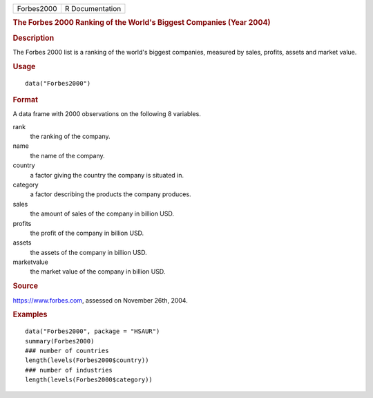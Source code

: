 .. container::

   .. container::

      ========== ===============
      Forbes2000 R Documentation
      ========== ===============

      .. rubric:: The Forbes 2000 Ranking of the World's Biggest
         Companies (Year 2004)
         :name: the-forbes-2000-ranking-of-the-worlds-biggest-companies-year-2004

      .. rubric:: Description
         :name: description

      The Forbes 2000 list is a ranking of the world's biggest
      companies, measured by sales, profits, assets and market value.

      .. rubric:: Usage
         :name: usage

      ::

         data("Forbes2000")

      .. rubric:: Format
         :name: format

      A data frame with 2000 observations on the following 8 variables.

      rank
         the ranking of the company.

      name
         the name of the company.

      country
         a factor giving the country the company is situated in.

      category
         a factor describing the products the company produces.

      sales
         the amount of sales of the company in billion USD.

      profits
         the profit of the company in billion USD.

      assets
         the assets of the company in billion USD.

      marketvalue
         the market value of the company in billion USD.

      .. rubric:: Source
         :name: source

      https://www.forbes.com, assessed on November 26th, 2004.

      .. rubric:: Examples
         :name: examples

      ::

         data("Forbes2000", package = "HSAUR")
         summary(Forbes2000)
         ### number of countries
         length(levels(Forbes2000$country))
         ### number of industries
         length(levels(Forbes2000$category))
